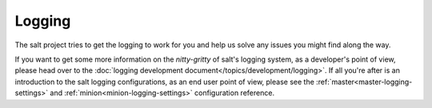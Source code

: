 =======
Logging
=======

The salt project tries to get the logging to work for you and help us solve any 
issues you might find along the way.

If you want to get some more information on the *nitty-gritty* of salt's 
logging system, as a developer's point of view, please head over to the 
:doc:`logging development document</topics/development/logging>`.
If all you're after is an introduction to the salt logging configurations, as 
an end user point of view, please see the 
:ref:`master<master-logging-settings>` and 
:ref:`minion<minion-logging-settings>` configuration 
reference.
